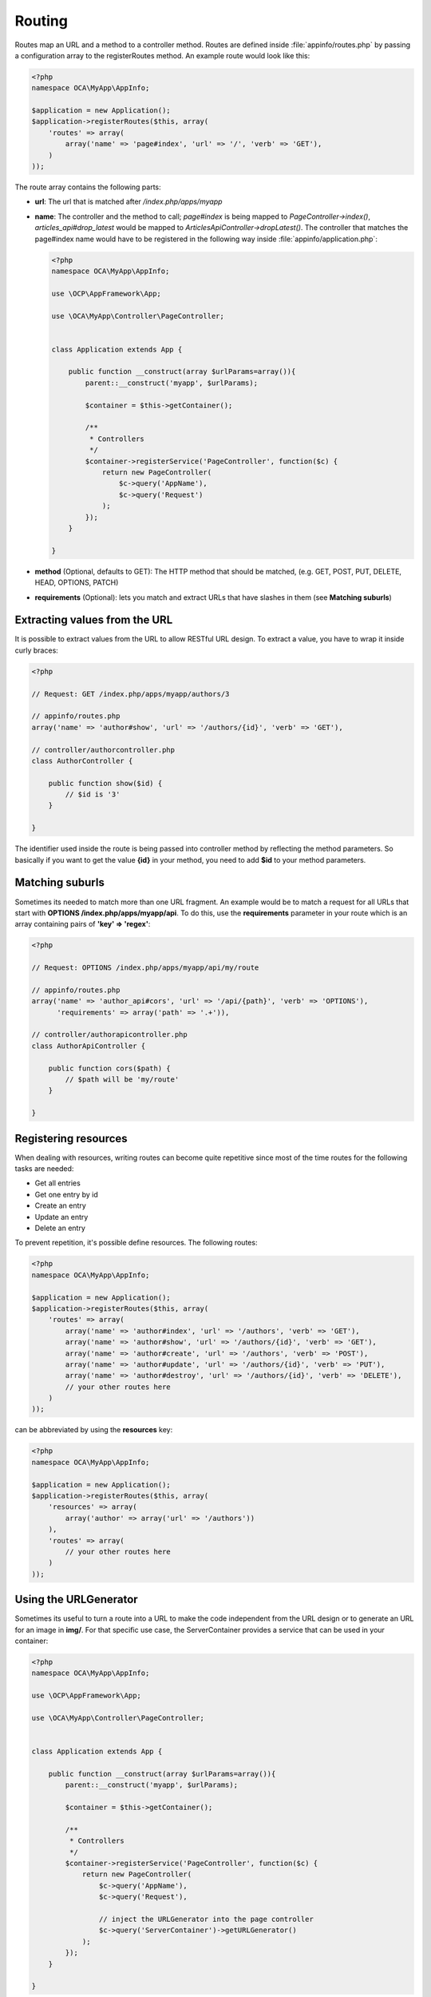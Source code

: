 =======
Routing
=======

.. sectionauthor:: Bernhard Posselt <dev@bernhard-posselt.com>

Routes map an URL and a method to a controller method. Routes are defined inside :file:`appinfo/routes.php` by passing a configuration array to the registerRoutes method. An example route would look like this:

.. code-block:: php

    <?php
    namespace OCA\MyApp\AppInfo;

    $application = new Application();
    $application->registerRoutes($this, array(
        'routes' => array(
            array('name' => 'page#index', 'url' => '/', 'verb' => 'GET'),
        )
    ));


The route array contains the following parts:

* **url**: The url that is matched after */index.php/apps/myapp*
* **name**: The controller and the method to call; *page#index* is being mapped to *PageController->index()*, *articles_api#drop_latest* would be mapped to *ArticlesApiController->dropLatest()*. The controller that matches the page#index name would have to be registered in the following way inside :file:`appinfo/application.php`:

  .. code-block:: php

        <?php
        namespace OCA\MyApp\AppInfo;

        use \OCP\AppFramework\App;

        use \OCA\MyApp\Controller\PageController;


        class Application extends App {

            public function __construct(array $urlParams=array()){
                parent::__construct('myapp', $urlParams);

                $container = $this->getContainer();

                /**
                 * Controllers
                 */
                $container->registerService('PageController', function($c) {
                    return new PageController(
                        $c->query('AppName'),
                        $c->query('Request')
                    );
                });
            }

        }
* **method** (Optional, defaults to GET): The HTTP method that should be matched, (e.g. GET, POST, PUT, DELETE, HEAD, OPTIONS, PATCH)
* **requirements** (Optional): lets you match and extract URLs that have slashes in them (see **Matching suburls**)

Extracting values from the URL
==============================

It is possible to extract values from the URL to allow RESTful URL design. To extract a value, you have to wrap it inside curly braces:

.. code-block:: php

    <?php

    // Request: GET /index.php/apps/myapp/authors/3

    // appinfo/routes.php
    array('name' => 'author#show', 'url' => '/authors/{id}', 'verb' => 'GET'),

    // controller/authorcontroller.php
    class AuthorController {

        public function show($id) {
            // $id is '3'
        }

    }

The identifier used inside the route is being passed into controller method by reflecting the method parameters. So basically if you want to get the value **{id}** in your method, you need to add **$id** to your method parameters.

Matching suburls
================
Sometimes its needed to match more than one URL fragment. An example would be to match a request for all URLs that start with **OPTIONS /index.php/apps/myapp/api**. To do this, use the **requirements** parameter in your route which is an array containing pairs of **'key' => 'regex'**:

.. code-block:: php

    <?php

    // Request: OPTIONS /index.php/apps/myapp/api/my/route

    // appinfo/routes.php
    array('name' => 'author_api#cors', 'url' => '/api/{path}', 'verb' => 'OPTIONS'),
          'requirements' => array('path' => '.+')),

    // controller/authorapicontroller.php
    class AuthorApiController {

        public function cors($path) {
            // $path will be 'my/route'
        }

    }

Registering resources
=====================
When dealing with resources, writing routes can become quite repetitive since most of the time routes for the following tasks are needed:

* Get all entries
* Get one entry by id
* Create an entry
* Update an entry
* Delete an entry

To prevent repetition, it's possible define resources. The following routes:

.. code-block:: php

    <?php
    namespace OCA\MyApp\AppInfo;

    $application = new Application();
    $application->registerRoutes($this, array(
        'routes' => array(
            array('name' => 'author#index', 'url' => '/authors', 'verb' => 'GET'),
            array('name' => 'author#show', 'url' => '/authors/{id}', 'verb' => 'GET'),
            array('name' => 'author#create', 'url' => '/authors', 'verb' => 'POST'),
            array('name' => 'author#update', 'url' => '/authors/{id}', 'verb' => 'PUT'),
            array('name' => 'author#destroy', 'url' => '/authors/{id}', 'verb' => 'DELETE'),
            // your other routes here
        )
    ));

can be abbreviated by using the **resources** key:

.. code-block:: php

    <?php
    namespace OCA\MyApp\AppInfo;

    $application = new Application();
    $application->registerRoutes($this, array(
        'resources' => array(
            array('author' => array('url' => '/authors'))
        ),
        'routes' => array(
            // your other routes here
        )
    ));

Using the URLGenerator
========================
Sometimes its useful to turn a route into a URL to make the code independent from the URL design or to generate an URL for an image in **img/**. For that specific use case, the ServerContainer provides a service that can be used in your container:

.. code-block:: php

    <?php
    namespace OCA\MyApp\AppInfo;

    use \OCP\AppFramework\App;

    use \OCA\MyApp\Controller\PageController;


    class Application extends App {

        public function __construct(array $urlParams=array()){
            parent::__construct('myapp', $urlParams);

            $container = $this->getContainer();

            /**
             * Controllers
             */
            $container->registerService('PageController', function($c) {
                return new PageController(
                    $c->query('AppName'),
                    $c->query('Request'),

                    // inject the URLGenerator into the page controller
                    $c->query('ServerContainer')->getURLGenerator()
                );
            });
        }

    }

Inside the PageController the URL generator can now be used to generate an URL for a redirect:

.. code-block:: php

    <?php
    namespace OCA\MyApp\Controller;

    use \OCP\IRequest;
    use \OCP\IURLGenerator;
    use \OCP\AppFramework\Controller;
    use \OCP\AppFramework\Http\RedirectResponse;

    class PageController extends Controller {

        private $urlGenerator;

        public function __construct($appName, IRequest $request,
                                    IURLGenerator $urlGenerator) {
            parent::__construct($appName, $request);
            $this->urlGenerator = $urlGenerator;
        }

        /**
         * redirect to /apps/news/myapp/authors/3
         */
        public function redirect() {
            // route name: author_api#do_something
            // route url: /apps/news/myapp/authors/{id}

            // # needs to be replaced with a . due to limitations and prefixed
            // with your app id
            $route = 'myapp.author_api.do_something';
            $parameters = array('id' => 3);

            $url = $this->urlGenerator->linkToRoute($route, $parameters);

            return new RedirectResponse($url);
        }

    }
